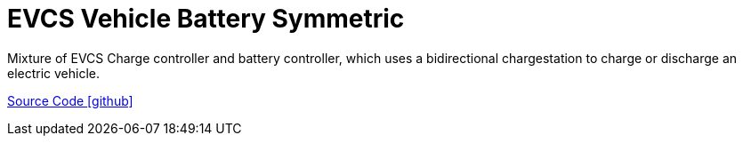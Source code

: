 = EVCS Vehicle Battery Symmetric

Mixture of EVCS Charge controller and battery controller, which uses a bidirectional chargestation
to charge or discharge an electric vehicle.

https://github.com/OpenEMS/openems/tree/develop/io.openems.edge.controller.evcs.vehiclebatterysymmetric[Source Code icon:github[]]